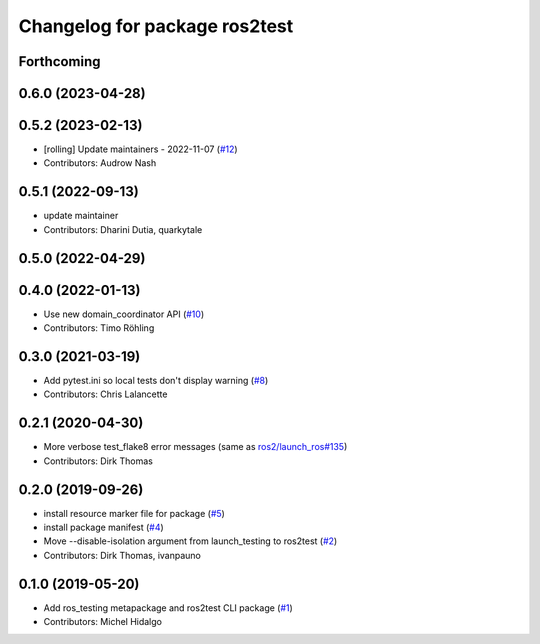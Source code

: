 ^^^^^^^^^^^^^^^^^^^^^^^^^^^^^^
Changelog for package ros2test
^^^^^^^^^^^^^^^^^^^^^^^^^^^^^^

Forthcoming
-----------

0.6.0 (2023-04-28)
------------------

0.5.2 (2023-02-13)
------------------
* [rolling] Update maintainers - 2022-11-07 (`#12 <https://github.com/ros2/ros_testing/issues/12>`_)
* Contributors: Audrow Nash

0.5.1 (2022-09-13)
------------------
* update maintainer
* Contributors: Dharini Dutia, quarkytale

0.5.0 (2022-04-29)
------------------

0.4.0 (2022-01-13)
------------------
* Use new domain_coordinator API (`#10 <https://github.com/ros2/ros_testing/issues/10>`_)
* Contributors: Timo Röhling

0.3.0 (2021-03-19)
------------------
* Add pytest.ini so local tests don't display warning (`#8 <https://github.com/ros2/ros_testing/issues/8>`_)
* Contributors: Chris Lalancette

0.2.1 (2020-04-30)
------------------
* More verbose test_flake8 error messages (same as `ros2/launch_ros#135 <https://github.com/ros2/launch_ros/issues/135>`_)
* Contributors: Dirk Thomas

0.2.0 (2019-09-26)
------------------
* install resource marker file for package (`#5 <https://github.com/ros2/ros_testing/issues/5>`_)
* install package manifest (`#4 <https://github.com/ros2/ros_testing/issues/4>`_)
* Move --disable-isolation argument from launch_testing to ros2test (`#2 <https://github.com/ros2/ros_testing/issues/2>`_)
* Contributors: Dirk Thomas, ivanpauno

0.1.0 (2019-05-20)
------------------
* Add ros_testing metapackage and ros2test CLI package (`#1 <https://github.com/ros2/ros_testing/issues/1>`_)
* Contributors: Michel Hidalgo
